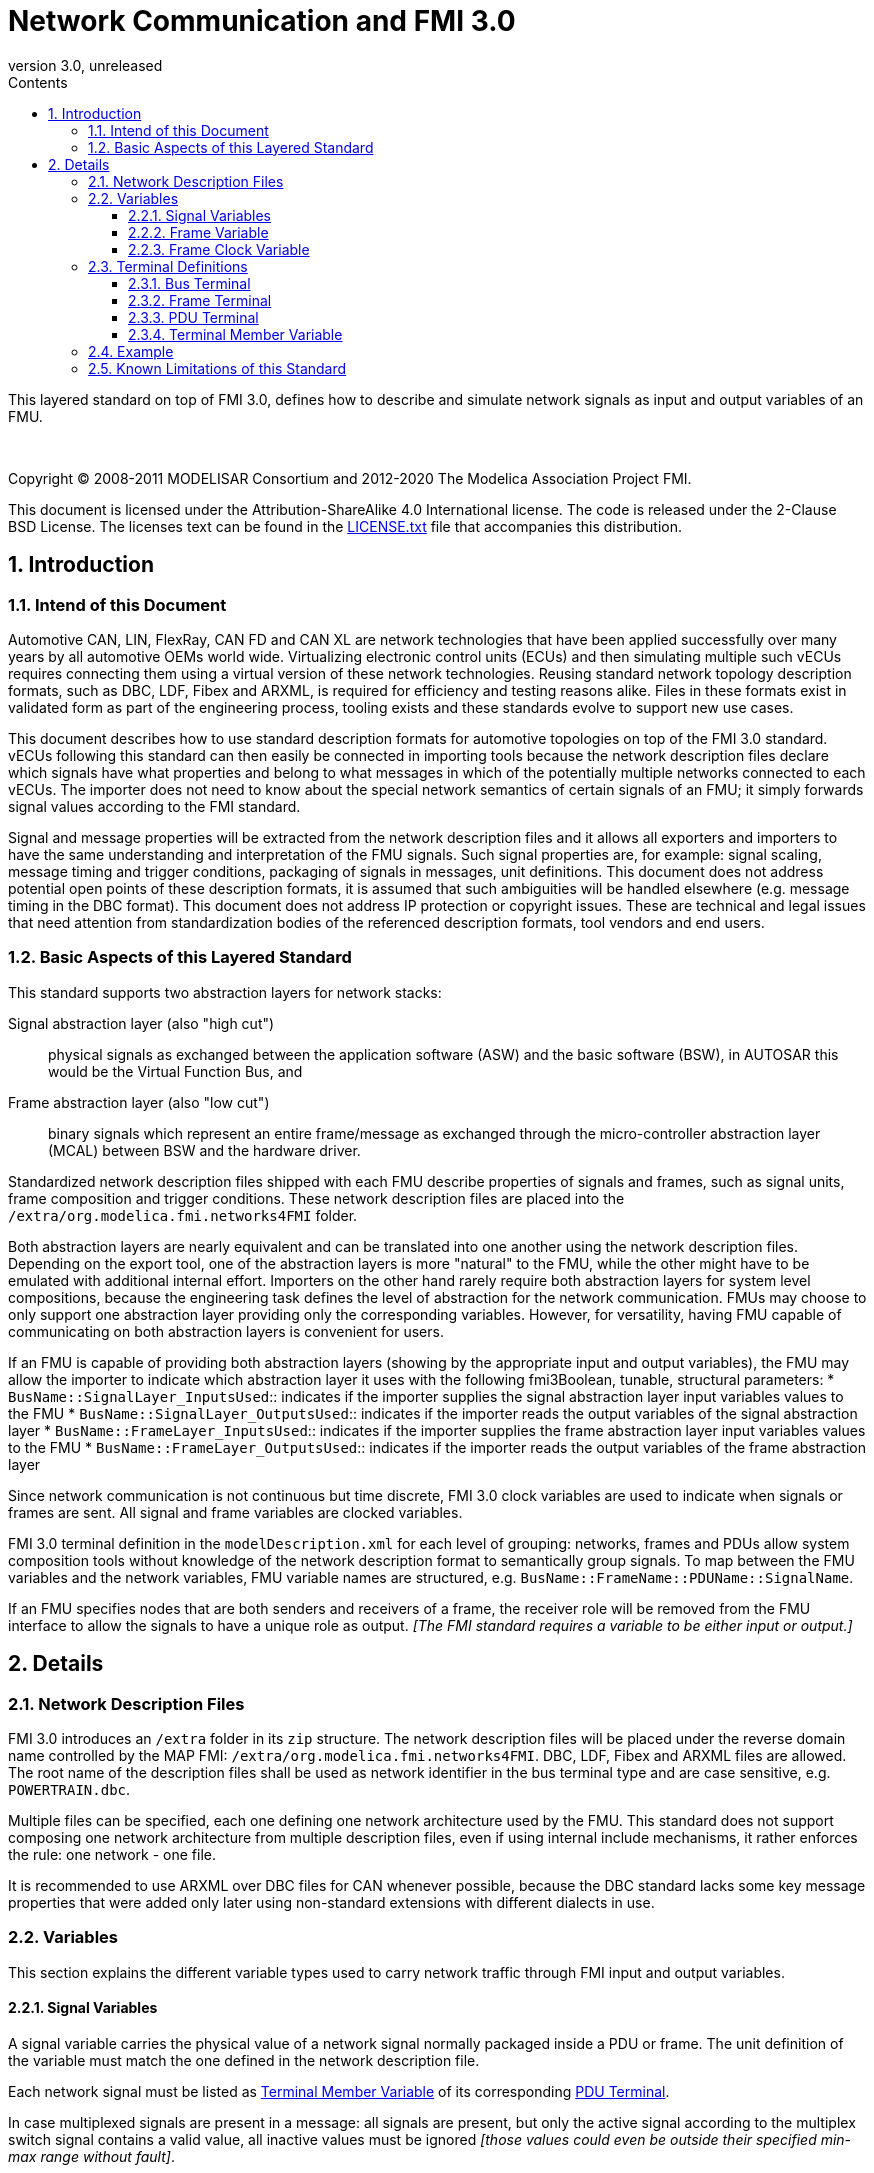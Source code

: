 = Network Communication and FMI 3.0
:sectnums:
:sectnumlevels: 5
:toc: left
:toc-title: Contents
:toclevels: 5
:xrefstyle: short
:docinfo: shared
:docinfodir: docs
:stylesheet: docs/fmi-spec.css
:stem: latexmath
:source-highlighter: highlightjs
:nofooter:
:favicon: images/favicon.ico
:revdate: unreleased
:revnumber: 3.0
:icons: font

This layered standard on top of FMI 3.0, defines how to describe and simulate network signals as input and output variables of an FMU.

{empty} +
{empty}

Copyright (C) 2008-2011 MODELISAR Consortium and 2012-2020 The Modelica Association Project FMI.

This document is licensed under the Attribution-ShareAlike 4.0 International license.
The code is released under the 2-Clause BSD License.
The licenses text can be found in the https://raw.githubusercontent.com/modelica/fmi-standard/master/LICENSE.txt[LICENSE.txt] file that accompanies this distribution.

{empty}

== Introduction

=== Intend of this Document

Automotive CAN, LIN, FlexRay, CAN FD and CAN XL are network technologies that have been applied successfully over many years by all automotive OEMs world wide.
Virtualizing electronic control units (ECUs) and then simulating multiple such vECUs requires connecting them using a virtual version of these network technologies.
Reusing standard network topology description formats, such as DBC, LDF, Fibex and ARXML, is required for efficiency and testing reasons alike.
Files in these formats exist in validated form as part of the engineering process, tooling exists and these standards evolve to support new use cases.

This document describes how to use standard description formats for automotive topologies on top of the FMI 3.0 standard.
vECUs following this standard can then easily be connected in importing tools because the network description files declare which signals have what properties and belong to what messages in which of the potentially multiple networks connected to each vECUs.
The importer does not need to know about the special network semantics of certain signals of an FMU; it simply forwards signal values according to the FMI standard.

Signal and message properties will be extracted from the network description files and it allows all exporters and importers to have the same understanding and interpretation of the FMU signals.
Such signal properties are, for example: signal scaling, message timing and trigger conditions, packaging of signals in messages, unit definitions.
This document does not address potential open points of these description formats, it is assumed that such ambiguities will be handled elsewhere (e.g. message timing in the DBC format).
This document does not address IP protection or copyright issues.
These are technical and legal issues that need attention from standardization bodies of the referenced description formats, tool vendors and end users.

=== Basic Aspects of this Layered Standard

This standard supports two abstraction layers for network stacks:

Signal abstraction layer (also "high cut"):: physical signals as exchanged between the application software (ASW) and the basic software (BSW), in AUTOSAR this would be the Virtual Function Bus, and

Frame abstraction layer (also "low cut"):: binary signals which represent an entire frame/message as exchanged through the micro-controller abstraction layer (MCAL) between BSW and the hardware driver.

Standardized network description files shipped with each FMU describe properties of signals and frames, such as signal units, frame composition and trigger conditions.
These network description files are placed into the `/extra/org.modelica.fmi.networks4FMI` folder.

Both abstraction layers are nearly equivalent and can be translated into one another using the network description files.
Depending on the export tool, one of the abstraction layers is more "natural" to the FMU, while the other might have to be emulated with additional internal effort.
Importers on the other hand rarely require both abstraction layers for system level compositions, because the engineering task defines the level of abstraction for the network communication.
FMUs may choose to only support one abstraction layer providing only the corresponding variables.
However, for versatility, having FMU capable of communicating on both abstraction layers is convenient for users.

If an FMU is capable of providing both abstraction layers (showing by the appropriate input and output variables), the FMU may allow the importer to indicate which abstraction layer it uses with the following fmi3Boolean, tunable, structural parameters:
 * `BusName::SignalLayer_InputsUsed`:: indicates if the importer supplies the signal abstraction layer input variables values to the FMU
 * `BusName::SignalLayer_OutputsUsed`:: indicates if the importer reads the output variables of the signal abstraction layer
 * `BusName::FrameLayer_InputsUsed`:: indicates if the importer supplies the frame abstraction layer input variables values to the FMU
 * `BusName::FrameLayer_OutputsUsed`:: indicates if the importer reads the output variables of the frame abstraction layer

Since network communication is not continuous but time discrete, FMI 3.0 clock variables are used to indicate when signals or frames are sent.
All signal and frame variables are clocked variables.

FMI 3.0 terminal definition in the `modelDescription.xml` for each level of grouping: networks, frames and PDUs allow system composition tools without knowledge of the network description format to semantically group signals.
To map between the FMU variables and the network variables, FMU variable names are structured, e.g. `BusName::FrameName::PDUName::SignalName`.

If an FMU specifies nodes that are both senders and receivers of a frame, the receiver role will be removed from the FMU interface to allow the signals to have a unique role as output.
_[The FMI standard requires a variable to be either input or output.]_

== Details

=== Network Description Files

FMI 3.0 introduces an `/extra` folder in its `zip` structure.
The network description files will be placed under the reverse domain name controlled by the MAP FMI: `/extra/org.modelica.fmi.networks4FMI`.
DBC, LDF, Fibex and ARXML files are allowed.
The root name of the description files shall be used as network identifier in the bus terminal type and are case sensitive, e.g. `POWERTRAIN.dbc`.

Multiple files can be specified, each one defining one network architecture used by the FMU.
This standard does not support composing one network architecture from multiple description files, even if using internal include mechanisms, it rather enforces the rule: one network - one file.

It is recommended to use ARXML over DBC files for CAN whenever possible, because the DBC standard lacks some key message properties that were added only later using non-standard extensions with different dialects in use.

=== Variables

This section explains the different variable types used to carry network traffic through FMI input and output variables.

==== Signal Variables

A signal variable carries the physical value of a network signal normally packaged inside a PDU or frame.
The unit definition of the variable must match the one defined in the network description file.

Each network signal must be listed as <<TerminalMemberVariable>> of its corresponding <<PDUterminal>>.

In case multiplexed signals are present in a message: all signals are present, but only the active signal according to the multiplex switch signal contains a valid value, all inactive values must be ignored _[those values could even be outside their specified min-max range without fault]_.

==== Frame Variable [[FrameVariable]]

A frame variable is of type `fmi3Binary` and represents the entire frame, from and including "Start of Frame" until and including "End of Frame".
Such a frame variable is formed like this `BusName::FrameName`, e.g. `Powertrain::tcuSensors` (see <<Example>>).

Each frame variable must be listed as <<TerminalMemberVariable>> of its corresponding <<BUSterminal>>.

If one output frame has such a binary representation of the entire frame, all output frames must have such a binary representation of the frame.
Any of the input frames may have such a binary representation of the entire frame as input variable.

==== Frame Clock Variable [[ClockVariable]]

In order to use FMU input and output variables as transport layer for networks, aperiodic, triggered input and output clocks are used.
Such a clock is activated by the sender to indicate the transmission of the corresponding frame.
Each frame `BusName::FrameName` has its own dedicated clock variable named `BusName::FrameName_CLOCK`, e.g. `POWERTRAIN::ecuState_CLOCK`.
All clocked variables triggered by this clock belonging to the same frame are then valid and can be read by the importer.

=== Terminal Definitions

==== Bus Terminal [[BUSterminal,Bus Terminal]]

Each network connected to the FMU must be described by a bus terminal named `BusName` in `icons/terminalsAndIcons.xml` as a `<Terminal>` element of `<fmiTerminalsAndIcons><Terminals>` that wraps all <<FrameTerminals,frame terminals>>.
The network name must match the root name of its description file
_[e.g. `Powertrain`, if the file is `/extra/org.modelica.fmi.layered_BUS/Powertrain.dbc`]_.

Attribute definitions::
 * `terminalKind` must be set to `bus`.
 * `matchingRule` must be set to `bus`.
 * `name` is the network name, e.g. `POWERTRAIN`, see example and constraints above.

Element definitions::
 * There must be no `<TerminalMemberVariable>` element.
 * There must be no `<TerminalStreamMemberVariable>` element.
 * There must be one `<Terminal>` element per network frame described in the description file.

Annotation element::
 * In the annotation elements, there will be an `<Annotation>` element defining which node or nodes of the network description file are wrapped inside the FMU.
If the combination of nodes specified for this FMU turns a message and its signals into both input and output because sending and receiving nodes are specified, only the sending (output) role will be defined in the FMU interface.
Receiving messages must then be handled internal to the FMU.

// TODO: do we need to define what the graphical representation looks like? Or should we not allow it?

==== Frame Terminal [[FrameTerminals,Frame Terminal]]

Each frame listed in the description file must be an element of its corresponding network terminal (see `<Terminal>` element of bus terminal).

Attribute definitions::
 * `terminalKind` must be set to `frame`.
 * `matchingRule` must be set to `bus`.
 * `name` must match the frame name of the network description file in `/extra/org.modelica.fmi.layered_BUS`.

Element definitions::
 * There must be no `<TerminalStreamMemberVariable>` element.
 * There must be one `<Terminal>` element per PDU of this frame.
 * There must be one `<TerminalMemberVariable>` for the clock this frame is connected to.
   This variable is composed as <<ClockVariable,`BusName::FrameName_CLOCK`>>, e.g. `POWERTRAIN::tcuSensors_CLOCK`.
 * Furthermore, there can be an optional variable of type `fmi3Binary` that represents the entire frame, including `Start-of-Frame` and `End-of-Frame`.
   This variable is composed as <<FrameVariable,`BusName::FrameName_FRAME`>>, e.g. `POWERTRAIN::tcuSensors_FRAME`.

==== PDU Terminal [[PDUterminal,PDU Terminal]]

Each PDU listed in the description file must be an element of its corresponding frame terminal (see `<Terminal>` element of frame terminal).

Attribute definitions::
 * `terminalKind` must be set to `pdu`.
 * `matchingRule` must be set to `bus`.
 * `name` must match a PDU name of the network description file in `/extra/org.modelica.fmi.layered_BUS`.
   If the network type or network description format does not allow for PDUs (CAN and LIN), a single, synthetic PDU with the same name as the frame it belongs to must be created, e.g. `tcuSensors`.

Element definitions::
 * There must be no `<TerminalStreamMemberVariable>` element.
 * There must be no `<Terminal>` element.
 * There must be one `<TerminalMemberVariable>` per signal of this PDU.

All `<TerminalMemberVariables>` must have the same type of either input or output, including the clock.

For network types not natively referencing a "PDU", like CAN, a synthetic PDU with the same name as its frame is inserted.

==== Terminal Member Variable [[TerminalMemberVariable,Terminal Member Variable]]

Attribute definitions::
 * `variableName` refers to the input or output variable name of the FMU and to enforce uniqueness is built as follows: `BusName::FrameName::PDUName::SignalName`, e.g. `POWERTRAIN::tcuSensors::tcuSensors::vCar`.
 * `memberName` is the `SignalName` as given in the network description file, e.g. `vCar`.
 * `variableKind` is `signal`.

=== Example [[Example,Example]]

The following excerpts from files are used throughout this document as examples.

.Example POWERTRAIN.dbc file
[#POWERTRAIN.dbc]
[source, C]
----
...
BO_ 256 tcuSensors: 4 TCU
 SG_ vCar :          0|16@1- (32,0)  [-500|500] "km/h" ECU
 SG_ oilTemp :      16|9@1-  (2,50)  [-50|150]  "Grad C" ECU

BO_ 257 tcuState: 2 TCU
 SG_ state :         0|2@1+  (1,0)   [ 0|2] "-" ECU
 SG_ gear :          2|4@1-  (1,0)   [-2|6] "-" ECU
 SG_ targetGear :    6|4@1-  (1,0)   [-2|6] "-" ECU

BO_ 512 ecuState: 4 ECU
 SG_ accelPedal :    0|8@1+ (2,0)   [0|100]   "%" TCU
 SG_ k15 :           8|1@1+ (1,0)   [0|1]     "-" TCU
 SG_ oilTemp :       9|9@1- (2,50)  [-50|150] "Grad C" TCU
 SG_ radiatorTemp : 18|9@1- (2,50)  [-50|150] "Grad C" TCU
...
----

.Example modelDescription.xml for ECU node
[#modelDescription.xml]
[source, XML]
----
<ModelVariables>
  <Float64 name="POWERTRAIN::tcuSensors::tcuSensors::vCar"     valueReference="1001" causality="input" variability="discrete" start="0"/>
  <Float64 name="POWERTRAIN::tcuSensors::tcuSensors::oilTemp"  valueReference="1002" causality="input" variability="discrete" start="20"/>
  <Binary  name="POWERTRAIN::tcuSensors_FRAME"                 valueReference="1003" causality="input" variability="discrete" start="0"/>
  <Clock   name="POWERTRAIN::tcuSensors_CLOCK"                 valueReference="1004" causality="input" variability="clock" interval="triggered"/>

  <Float64 name="POWERTRAIN::tcuState::tcuState::state"        valueReference="1005" causality="input" variability="discrete" start="0"/>
  <Float64 name="POWERTRAIN::tcuState::tcuState::gear"         valueReference="1006" causality="input" variability="discrete" start="0"/>
  <Float64 name="POWERTRAIN::tcuState::tcuState::targetGear"   valueReference="1007" causality="input" variability="discrete" start="0"/>
  <Binary  name="POWERTRAIN::tcuState_FRAME"                   valueReference="1008" causality="input" variability="discrete" start="0"/>
  <Clock   name="POWERTRAIN::tcuState_CLOCK"                   valueReference="1009" causality="input" variability="clock" interval="triggered"/>

  <Float64 name="POWERTRAIN::ecuState::ecuState::accelPedal"   valueReference="1010" causality="output" variability="discrete" start="0"/>
  <Float64 name="POWERTRAIN::ecuState::ecuState::k15"          valueReference="1011" causality="output" variability="discrete" start="0"/>
  <Float64 name="POWERTRAIN::ecuState::ecuState::oilTemp"      valueReference="1012" causality="output" variability="discrete" start="0"/>
  <Float64 name="POWERTRAIN::ecuState::ecuState::radiatorTemp" valueReference="1012" causality="output" variability="discrete" start="0"/>
  <Binary  name="POWERTRAIN::ecuState_FRAME"                   valueReference="1013" causality="output" variability="discrete" start="0"/>
  <Clock   name="POWERTRAIN::ecuState_CLOCK"                   valueReference="1014" causality="output" variability="clock" interval="triggered"/>
</ModelVariables>
----

.Example terminalsAndIcons.xml file
[#terminalsAndIcon.xml]
[source, XML]
----
<?xml version="1.0" encoding="UTF-8"?>
<fmiTerminalsAndIcons fmiVersion="3.0-alpha6">
  <Terminals>
    <Terminal terminalKind="bus" name="POWERTRAIN" matchingRule="bus" description="Powertrain CAN bus defined with dbc file">
      <Annotation type="ECU" />
      <Terminal terminalKind="frame" name="tcuSensors" matchingRule="bus">
        <Terminal terminalKind="pdu" name="tcuSensors" matchingRule="bus">
          <TerminalMemberVariable variableKind="signal" variableName="POWERTRAIN::tcuSensors::tcuSensors::vCar" memberName="vCar" />
          <TerminalMemberVariable variableKind="signal" variableName="POWERTRAIN::tcuSensors::tcuSensors::oilTemp" memberName="oilTemp" />
        </Terminal>
        <TerminalMemberVariable variableKind="signal" variableName="POWERTRAIN::tcuSensors_FRAME" />
        <TerminalMemberVariable variableKind="signal" variableName="POWERTRAIN::tcuSensors_CLOCK" />
      </Terminal>
      <Terminal terminalKind="frame" name="tcuState" matchingRule="bus">
        <Terminal terminalKind="pdu" name="tcuState" matchingRule="bus">
          <TerminalMemberVariable variableKind="signal" variableName="POWERTRAIN::tcuState::tcuState::state" memberName="state" />
          <TerminalMemberVariable variableKind="signal" variableName="POWERTRAIN::tcuState::tcuState::gear" memberName="gear" />
          <TerminalMemberVariable variableKind="signal" variableName="POWERTRAIN::tcuState::tcuState::targetGear" memberName="targetGear" />
        </Terminal>
        <TerminalMemberVariable variableKind="signal" variableName="POWERTRAIN::tcuState_FRAME" />
        <TerminalMemberVariable variableKind="signal" variableName="POWERTRAIN::tcuState_CLOCK" />
      </Terminal>
      <Terminal terminalKind="frame" name="ecuState" matchingRule="bus">
        <Terminal terminalKind="pdu" name="ecuState" matchingRule="bus">
          <TerminalMemberVariable variableKind="signal" variableName="POWERTRAIN::ecuState::ecuState::accelPedal" memberName="accelPedal" />
          <TerminalMemberVariable variableKind="signal" variableName="POWERTRAIN::ecuState::ecuState::k15" memberName="k15" />
          <TerminalMemberVariable variableKind="signal" variableName="POWERTRAIN::ecuState::ecuState::oilTemp" memberName="oilTemp" />
          <TerminalMemberVariable variableKind="signal" variableName="POWERTRAIN::ecuState::ecuState::radiatorTemp" memberName="radiatorTemp" />
        </Terminal>
        <TerminalMemberVariable variableKind="signal" variableName="POWERTRAIN::ecuState_FRAME" />
        <TerminalMemberVariable variableKind="signal" variableName="POWERTRAIN::ecuState_CLOCK" />
      </Terminal>
    </Terminal>
   <GraphicalRepresentation>
...
   </GraphicalRepresentation>
  </Terminals>
</fmiTerminalsAndIcons>
----

=== Known Limitations of this Standard

This layered standard maps several network protocols onto co-simulation variables as transport layer simulating in many ways an ideal network.
Such an ideal network differs from physical networks in the following ways:

 * Network frame arbitration: frames are sent on the wire according to network-specific priority rules.
   Here all message are transmitted at the same time without delay.

 * Network congestion/bandwidth: too many network frames sent for the bandwidth of the network.
   Here the network has infinite capacity.

 * Protocol functions of higher levels: i.e. CAN request for retransmit is a specific protocol function.
   Here such specialties must be handled by the first layer inside the FMU.

 * Incoming buffer overflow: when an ECU receives more frames than its buffer can hold.
   Here the FMU will receive all frames, regardless of buffer size.

 * Network transmission errors: electrical errors which cause failed frame transmission.
   Here no such transmission errors can occur, unless explicitly added into the simulation.

